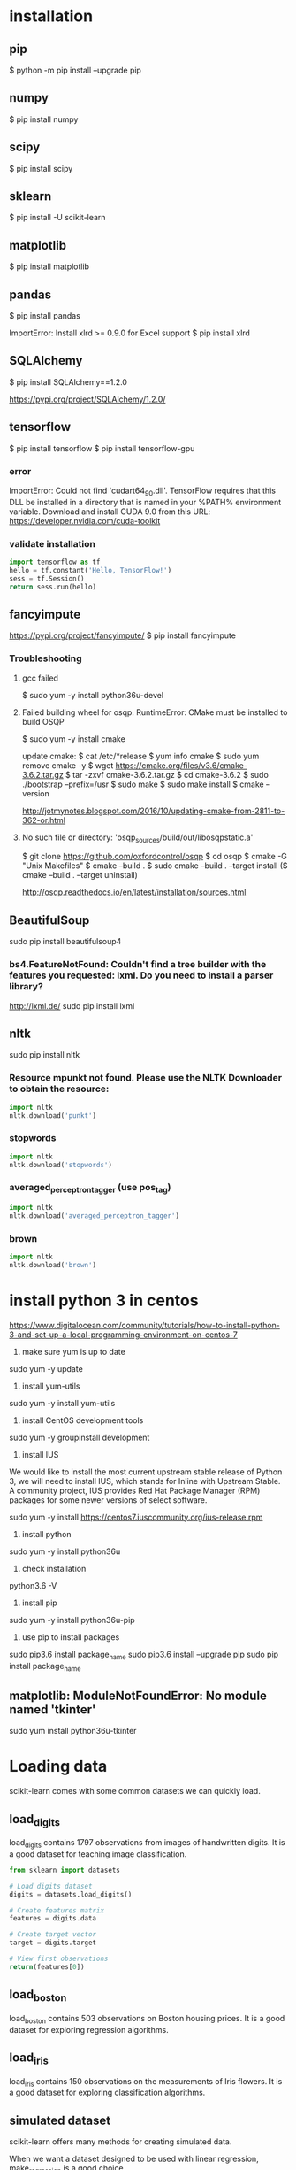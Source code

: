 * installation
** pip
$ python -m pip install --upgrade pip
** numpy
$ pip install numpy
** scipy
$ pip install scipy
** sklearn
$ pip install -U scikit-learn
** matplotlib
$ pip install matplotlib
** pandas
$ pip install pandas

ImportError: Install xlrd >= 0.9.0 for Excel support
$ pip install xlrd
** SQLAlchemy
$ pip install SQLAlchemy==1.2.0

https://pypi.org/project/SQLAlchemy/1.2.0/
** tensorflow
$ pip install tensorflow
$ pip install tensorflow-gpu

*** error
ImportError: Could not find 'cudart64_90.dll'. TensorFlow requires
that this DLL be installed in a directory that is named in your %PATH%
environment variable. Download and install CUDA 9.0 from this URL:
https://developer.nvidia.com/cuda-toolkit
*** validate installation
#+BEGIN_SRC python
import tensorflow as tf
hello = tf.constant('Hello, TensorFlow!')
sess = tf.Session()
return sess.run(hello)
#+END_SRC

#+RESULTS:
: b'Hello, TensorFlow!'

** fancyimpute
https://pypi.org/project/fancyimpute/
$ pip install fancyimpute
*** Troubleshooting
**** gcc failed
$ sudo yum -y install python36u-devel

**** Failed building wheel for osqp. RuntimeError: CMake must be installed to build OSQP
$ sudo yum -y install cmake

update cmake:
$ cat /etc/*release
$ yum info cmake
$ sudo yum remove cmake -y
$ wget https://cmake.org/files/v3.6/cmake-3.6.2.tar.gz
$ tar -zxvf cmake-3.6.2.tar.gz
$ cd cmake-3.6.2
$ sudo ./bootstrap --prefix=/usr
$ sudo make
$ sudo make install
$ cmake --version

http://jotmynotes.blogspot.com/2016/10/updating-cmake-from-2811-to-362-or.html

**** No such file or directory: 'osqp_sources/build/out/libosqpstatic.a'
$ git clone https://github.com/oxfordcontrol/osqp
$ cd osqp
$ cmake -G "Unix Makefiles"
$ cmake --build .
$ sudo cmake --build . --target install
($ cmake --build . --target uninstall)

http://osqp.readthedocs.io/en/latest/installation/sources.html

** BeautifulSoup
sudo pip install beautifulsoup4
*** bs4.FeatureNotFound: Couldn't find a tree builder with the features you requested: lxml. Do you need to install a parser library?
http://lxml.de/
sudo pip install lxml
** nltk
sudo pip install nltk

*** Resource mpunkt not found.  Please use the NLTK Downloader to obtain the resource:
#+BEGIN_SRC python
import nltk
nltk.download('punkt')
#+END_SRC

#+RESULTS:
: None

*** stopwords
#+BEGIN_SRC python
import nltk
nltk.download('stopwords')
#+END_SRC

#+RESULTS:
: None
*** averaged_perceptron_tagger (use pos_tag)
#+BEGIN_SRC python
import nltk
nltk.download('averaged_perceptron_tagger')
#+END_SRC

#+RESULTS:
: None

*** brown
#+BEGIN_SRC python
import nltk
nltk.download('brown')
#+END_SRC

#+RESULTS:
: None

* install python 3 in centos
https://www.digitalocean.com/community/tutorials/how-to-install-python-3-and-set-up-a-local-programming-environment-on-centos-7

1. make sure yum is up to date
sudo yum -y update

2. install yum-utils
sudo yum -y install yum-utils

3. install CentOS development tools
sudo yum -y groupinstall development

4. install IUS
We would like to install the most current upstream stable release of
Python 3, we will need to install IUS, which stands for Inline with
Upstream Stable. A community project, IUS provides Red Hat Package
Manager (RPM) packages for some newer versions of select software.

sudo yum -y install https://centos7.iuscommunity.org/ius-release.rpm

5. install python
sudo yum -y install python36u

6. check installation
python3.6 -V

7. install pip
sudo yum -y install python36u-pip

8. use pip to install packages
sudo pip3.6 install package_name
sudo pip3.6 install --upgrade pip
sudo pip install package_name

** matplotlib: ModuleNotFoundError: No module named 'tkinter'
sudo yum install python36u-tkinter
* Loading data
scikit-learn comes with some common datasets we can quickly load.
** load_digits
load_digits contains 1797 observations from images of handwritten
digits. It is a good dataset for teaching image classification.

#+BEGIN_SRC python
  from sklearn import datasets

  # Load digits dataset
  digits = datasets.load_digits()

  # Create features matrix
  features = digits.data

  # Create target vector
  target = digits.target

  # View first observations
  return(features[0])
#+END_SRC

#+RESULTS:
| 0 | 0 | 5 | 13 | 9 | 1 | 0 | 0 | 0 | 0 | 13 | 15 | 10 | 15 | 5 | 0 | 0 | 3 | 15 | 2 | 0 | 11 | 8 | 0 | 0 | 4 | 12 | 0 | 0 | 8 | 8 | 0 | 0 | 5 | 8 | 0 | 0 | 9 | 8 | 0 | 0 | 4 | 11 | 0 | 1 | 12 | 7 | 0 | 0 | 2 | 14 | 5 | 10 | 12 | 0 | 0 | 0 | 0 | 6 | 13 | 10 | 0 | 0 | 0 |

** load_boston
load_boston contains 503 observations on Boston housing prices. It is
a good dataset for exploring regression algorithms.
** load_iris
load_iris contains 150 observations on the measurements of Iris
flowers. It is a good dataset for exploring classification algorithms.

** simulated dataset
scikit-learn offers many methods for creating simulated data.

When we want a dataset designed to be used with linear regression,
make_regression is a good choice.

#+BEGIN_SRC python
  from sklearn.datasets import make_regression
  
  # Generate features matrix, target vector, and the true coefficients
  features, target, coefficients = make_regression(n_samples = 100,
                                                   n_features = 3,
                                                   n_informative = 3,
                                                   n_targets = 1,
                                                   noise = 0.0,
                                                   coef = True,
                                                   random_state = 1)
  return (
      'Feature Matrix\n{}\nTarget Matrix\n{}'.format(features[:3], target[:3]))
#+END_SRC

#+RESULTS:
: Feature Matrix
: [[ 1.29322588 -0.61736206 -0.11044703]
:  [-2.793085    0.36633201  1.93752881]
:  [ 0.80186103 -0.18656977  0.0465673 ]]
: Target Matrix
: [-10.37865986  25.5124503   19.67705609]

If we are interested in creating a simulated dataset for
classification, we can use make_classification:

#+BEGIN_SRC python
  from sklearn.datasets import make_classification

  features, target = make_classification(n_samples = 100,
                                         n_features = 3,
                                         n_informative = 3,
                                         n_redundant = 0,
                                         n_classes = 2,
                                         weights = [.25, .75],
                                         random_state = 1)
  return('Feature Matrix\n{}\nTarget Vector\n{}'.format(features[:3], target[:3]))
#+END_SRC

#+RESULTS:
: Feature Matrix
: [[ 1.06354768 -1.42632219  1.02163151]
:  [ 0.23156977  1.49535261  0.33251578]
:  [ 0.15972951  0.83533515 -0.40869554]]
: Target Vector
: [1 0 0]

If we want a dataset designed to work well with clustering techniques,
scikit-learn offers make_blobs.

#+BEGIN_SRC python
  from sklearn.datasets import make_blobs
  import matplotlib.pyplot as plt

  features, target = make_blobs(n_samples = 100,
                                n_features = 2,
                                centers = 3,
                                cluster_std = 0.5,
                                shuffle = True,
                                random_state = 1)

  plt.scatter(features[:, 0], features[:, 1], c=target)
  plt.show()

  return('Feature Matrix\n{}\nTarget Vector\n{}'.format(features[:3], target[:3]))
#+END_SRC

#+RESULTS:
: Feature Matrix
: [[ -1.22685609   3.25572052]
:  [ -9.57463218  -4.38310652]
:  [-10.71976941  -4.20558148]]
: Target Vector
: [0 1 1]


In make_regression and make_classification, n_informative determines
the number of features that are used to generate the target vector. If
n_informative is less than the total number of features (n_features),
the resulting dataset will have redundant features that can be
identified through feature selection techniques.

In addition, make_classification contains a *weights* parameter that
allows us to simulate datasets with imbalanced classes.

For make_blobs, the *centers* parameter determines the number of
clusters generated. Using the matplotlib visualization library, we can
visualize the clusters generated by make_blobs.

** Loading a CSV File
Use the pandas library's read_csv to load a local or hosted CSV file.
[[http://pandas.pydata.org/pandas-docs/stable/generated/pandas.read_csv.html][read_csv spec]]

#+BEGIN_SRC python
  import pandas as pd
  import os
  
  #url = 'https://tinyurl.com/simulated_data'
  #dataframe = pd.read_csv(url)
  dataframe = pd.read_csv(os.path.join('data', 'test.csv'))
  
  return (dataframe.head(2))
#+END_SRC

#+RESULTS:
: integer              datetime   category
: 0        5   2018-01-01 00:00:00          0
: 1        3   2018-01-02 00:01:00          1

** Loading an Excel file
Use the pandas library's read_excel.

#+BEGIN_SRC python
  import pandas as pd
  import os
  
  dataframe = pd.read_excel(os.path.join('data', 'test.xlsx'), sheetname=0)
  
  return(dataframe.head(3))
#+END_SRC

#+RESULTS:
: emp_id first_name last_name onboard_date
: 0       1        Jim     Green   2012-09-01
: 1       2       Tony    Parker   2013-06-12
: 2       3        Tim    Duncan   2011-09-23

** Loading a JSON File
Use pandas's read_json.
[[https://pandas.pydata.org/pandas-docs/stable/generated/pandas.read_json.html][read_json spec]]
#+BEGIN_SRC python
  import pandas as pd
  import os

  dataframe = pd.read_json(os.path.join('data', 'test.json'), orient='index')
  return(dataframe.head(2))
#+END_SRC

#+RESULTS:
: col 1 col 2
: row 1     a     b
: row 2     c     d

** Querying a SQL Database
#+BEGIN_SRC python
  import pandas as pd
  from sqlalchemy import create_engine

  database_connection = create_engine('sqlite:///data/test.db')
  dataframe = pd.read_sql_query('SELECT * FROM person', database_connection)

  return (dataframe.head(2))
#+END_SRC

#+RESULTS:
: id first_name last_name
: 0   1        Tim    Duncan
: 1   2       Tony    Parker

* Data Wrangling
** Use DataFrame
[[https://pandas.pydata.org/pandas-docs/stable/generated/pandas.Series.html][pandas.Series]]

#+BEGIN_SRC python
  import pandas as pd

  dataframe = pd.DataFrame()
  dataframe['Name'] = ['Jacky Jackson', 'Steven Stevenson']
  dataframe['Age'] = [38,25]
  dataframe['Driver'] = [True, False]

  # Append row
  new_person = pd.Series(['Molly Mooney', 40, True], index=['Name', 'Age', 'Driver'])
  dataframe = dataframe.append(new_person, ignore_index=True)

  return ('Head\n{}\nshape=\n{}\ndescribe:\n{}\niloc:\n{}'.format(
      dataframe.head(2),
      dataframe.shape,
      dataframe.describe(),
      dataframe.iloc[:2]))
#+END_SRC

#+RESULTS:
#+begin_example
Head
               Name  Age  Driver
0     Jacky Jackson   38    True
1  Steven Stevenson   25   False
shape=
(3, 3)
describe:
             Age
count   3.000000
mean   34.333333
std     8.144528
min    25.000000
25%    31.500000
50%    38.000000
75%    39.000000
max    40.000000
iloc:
               Name  Age  Driver
0     Jacky Jackson   38    True
1  Steven Stevenson   25   False
#+end_example

* Handling Numerical Data
** Rescaling a feature
#+BEGIN_SRC python
  import numpy as np
  from sklearn import preprocessing

  feature = np.array([[-500.5],[-100.1],[0],[100.1],[900.9]])

  minmax_scale = preprocessing.MinMaxScaler(feature_range=(0,1))
  scaled_feature = minmax_scale.fit_transform(feature)
  return (scaled_feature)
#+END_SRC

#+RESULTS:
|          0 |
| 0.28571429 |
| 0.35714286 |
| 0.42857143 |
|          1 |
** Standardizing a Feature
#+BEGIN_SRC python
  import numpy as np
  from sklearn import preprocessing

  x = np.array([[-1000.1],[-200.2],[500.5],[600.6],[9000.9]])
  scaler = preprocessing.StandardScaler()
  standardized = scaler.fit_transform(x)

  robust_scaler = preprocessing.RobustScaler()
  robust = robust_scaler.fit_transform(x)

  return ('std:\n{}\nrobust:\n{}'.format(standardized, robust))
#+END_SRC

#+RESULTS:
#+begin_example
std:
[[-0.76058269]
 [-0.54177196]
 [-0.35009716]
 [-0.32271504]
 [ 1.97516685]]
robust:
[[-1.87387612]
 [-0.875     ]
 [ 0.        ]
 [ 0.125     ]
 [10.61488511]]
#+end_example

** Normalizing Observations
#+BEGIN_SRC python
  import numpy as np
  from sklearn.preprocessing import Normalizer

  # Create feature matrix
  features = np.array([[0.5, 0.5],
                       [1.1, 3.4],
                       [1.5, 20.2],
                       [1.63, 34.4],
                       [10.9, 3.3]])

  # Create normalizer
  normalizer = Normalizer(norm="l2")

  # Transform feature matrix
  return (normalizer.transform(features))
#+END_SRC

#+RESULTS:
| 0.70710678 | 0.70710678 |
| 0.30782029 | 0.95144452 |
| 0.07405353 | 0.99725427 |
| 0.04733062 | 0.99887928 |
| 0.95709822 | 0.28976368 |

** Transforming Features
#+BEGIN_SRC python
  import numpy as np
  from sklearn.preprocessing import FunctionTransformer

  features = np.array([[2,3],[2,3],[2,3]])

  def add_ten(x):
      return x+10

  ten_transformer = FunctionTransformer(add_ten)

  return ten_transformer.transform(features)
#+END_SRC

#+RESULTS:
| 12 | 13 |
| 12 | 13 |
| 12 | 13 |

** Detecting Outliers
#+BEGIN_SRC python
  import numpy as np
  from sklearn.covariance import EllipticEnvelope
  from sklearn.datasets import make_blobs

  # Create simulated data
  features, _ = make_blobs(n_samples = 10,
                           n_features = 2,
                           centers = 1,
                           random_state = 1)

  # Replace the first observation's values with extreme values
  features[0,0] = 10000
  features[0,1] = 10000

  # Create detector
  outlier_detector = EllipticEnvelope(contamination=.1)

  # Fit detector
  outlier_detector.fit(features)

  # Predict outliers
  return outlier_detector.predict(features)
#+END_SRC

#+RESULTS:
| -1 | 1 | 1 | 1 | 1 | 1 | 1 | 1 | 1 | 1 |


A major limitation of this approach is the need to specify a
/contamination/ parameter, which is the proportion of observations that
are outliers - a value that we don't know.

If we expect our data to have few outliers, we can set /contamination/
to something small.

** Interquartile range (IQR)
#+BEGIN_SRC python
  import numpy as np
  from sklearn.covariance import EllipticEnvelope
  from sklearn.datasets import make_blobs
  
  # Create simulated data
  features, _ = make_blobs(n_samples = 10,
                           n_features = 2,
                           centers = 1,
                           random_state = 1)
  
  # Replace the first observation's values with extreme values
  features[0,0] = 10000
  features[0,1] = 10000
  
  # Create one feature
  feature = features[:,0]
  
  # Create a function to return index of outliers
  def indicies_of_outliers(x):
      q1, q3 = np.percentile(x, [25, 75])
      iqr = q3 - q1
      lower_bound = q1 - (iqr * 1.5)
      upper_bound = q3 + (iqr * 1.5)
      return np.where((x > upper_bound) | (x < lower_bound))
  
  # Run function
  return indicies_of_outliers(feature)
#+END_SRC

#+RESULTS:
| array | ((0)) |

** Handling Outliers
*** Drop them
#+BEGIN_SRC python
import pandas as pd

# Create DataFrame
houses = pd.DataFrame()
houses['Price'] = [534433, 392333, 293222, 4322032]
houses['Bathrooms'] = [2, 3.5, 2, 116]
houses['Square_Feet'] = [1500, 2500, 1500, 48000]

# Filter observations
return houses[houses['Bathrooms'] < 20]
#+END_SRC

#+RESULTS:
: Price  Bathrooms  Square_Feet
: 0  534433        2.0         1500
: 1  392333        3.5         2500
: 2  293222        2.0         1500

*** Mark
#+BEGIN_SRC python
import pandas as pd
import numpy as np

# Create DataFrame
houses = pd.DataFrame()
houses['Price'] = [534433, 392333, 293222, 4322032]
houses['Bathrooms'] = [2, 3.5, 2, 116]
houses['Square_Feet'] = [1500, 2500, 1500, 48000]
houses["Outlier"] = np.where(houses["Bathrooms"] < 20, 0, 1)
return houses
#+END_SRC

#+RESULTS:
: Price  Bathrooms  Square_Feet  Outlier
: 0   534433        2.0         1500        0
: 1   392333        3.5         2500        0
: 2   293222        2.0         1500        0
: 3  4322032      116.0        48000        1

*** Transform the feature to dampen the effect of the outlier
#+BEGIN_SRC python
import pandas as pd
import numpy as np

# Create DataFrame
houses = pd.DataFrame()
houses['Price'] = [534433, 392333, 293222, 4322032]
houses['Bathrooms'] = [2, 3.5, 2, 116]
houses['Square_Feet'] = [1500, 2500, 1500, 48000]
houses['Log_Of_Square_Feet'] = [np.log(x) for x in houses["Square_Feet"]]

return houses
#+END_SRC

#+RESULTS:
: Price  Bathrooms  Square_Feet  Log_Of_Square_Feet
: 0   534433        2.0         1500            7.313220
: 1   392333        3.5         2500            7.824046
: 2   293222        2.0         1500            7.313220
: 3  4322032      116.0        48000           10.778956

** Discretizating Features
*** Binarize the feature
#+BEGIN_SRC python
  import numpy as np
  from sklearn.preprocessing import Binarizer

  # Create feature
  age = np.array([[6],
                  [12],
                  [20],
                  [36],
                  [65]])

  # Create binarizer
  binarizer = Binarizer(18)

  # Transform feature
  return binarizer.fit_transform(age)
#+END_SRC

#+RESULTS:
| 0 |
| 0 |
| 1 |
| 1 |
| 1 |

*** Multiple thresholds
#+BEGIN_SRC python
  import numpy as np
  from sklearn.preprocessing import Binarizer

  # Create feature
  age = np.array([[6],
                  [12],
                  [20],
                  [36],
                  [65]])

  # Create binarizer
  return np.digitize(age, bins=[20,30,64], right=True)
#+END_SRC

#+RESULTS:
| 0 |
| 0 |
| 0 |
| 2 |
| 3 |

** Grouping Observations Using Clustering
#+BEGIN_SRC python
  import pandas as pd
  from sklearn.datasets import make_blobs
  from sklearn.cluster import KMeans

  features, _ = make_blobs(n_samples = 50,
                           n_features = 2,
                           centers = 3,
                           random_state = 1)

  dataframe = pd.DataFrame(features, columns=["feature_1", "feature_2"])
  clusterer = KMeans(3, random_state=0)
  clusterer.fit(features)

  dataframe["group"] = clusterer.predict(features)

  return dataframe.head(5)
#+END_SRC

#+RESULTS:
: feature_1  feature_2  group
: 0  -9.877554  -3.336145      0
: 1  -7.287210  -8.353986      2
: 2  -6.943061  -7.023744      2
: 3  -7.440167  -8.791959      2
: 4  -6.641388  -8.075888      2

** Predict missing values using k-nearest neighbors (KNN) and scikit-learn's Imputer
#+BEGIN_SRC python
import numpy as np
from fancyimpute import KNN
from sklearn.preprocessing import StandardScaler
from sklearn.datasets import make_blobs
from sklearn.preprocessing import Imputer

# Make a simulated feature matrix
features, _ = make_blobs(n_samples = 1000,
                         n_features = 2,
                         random_state = 1)

# Standardize the features
scaler = StandardScaler()
standardized_features = scaler.fit_transform(features)

# Replace the first feature's first value with a missing value
true_value = standardized_features[0,0]
standardized_features[0,0] = np.nan

# Predict the missing values in the feature matrix
features_knn_imputed = KNN(k=5, verbose=0).complete(standardized_features)

mean_imputer = Imputer(strategy="mean", axis=0)
features_mean_imputed = mean_imputer.fit_transform(standardized_features)

# Compare true and imputed values
return ("True Value:\t{}\nKNN Imputed Value:\t{}\nsklearn Imputed: {}\n".format(true_value, features_knn_imputed[0,0], features_mean_imputed[0,0]))
#+END_SRC

#+RESULTS:
: True Value:	0.8730186113995938
: KNN Imputed Value:	1.0955332713113226
: sklearn Imputed: -0.000873892503901796

scikit-learns' Imputer module typically gets worse results than KNN.

* Handling Categorical Data
When the classes have no intrisic ordering, numerical values
erroneously create an ordering that is not present.

The proper way is to create a binary feature for each class in the
original feature. This is often called *one-hot encoding* (in machine
learning literature) or *dummying* (in statistical and research
literature).

In digital circuits, *one-hot* is a group of bits among which the legal
combinations of values are only those with a single high (1) bit and
all the others low (0). A similar implementation in which all bits
are '1' except one '0' is sometimes called *one-cold*.

** Encoding Nominal Categorical Features
#+BEGIN_SRC python
import numpy as np
from sklearn.preprocessing import LabelBinarizer, MultiLabelBinarizer

feature = np.array([["Texas"], ["California"], ["Texas"], ["Delaware"], ["Texas"]])
# create one-hot encoder
one_hot = LabelBinarizer()
return one_hot.fit_transform(feature)
#+END_SRC

#+RESULTS:
| 0 | 0 | 1 |
| 1 | 0 | 0 |
| 0 | 0 | 1 |
| 0 | 1 | 0 |
| 0 | 0 | 1 |

Output the classes.
#+BEGIN_SRC python
import numpy as np
from sklearn.preprocessing import LabelBinarizer, MultiLabelBinarizer

feature = np.array([["Texas"], ["California"], ["Texas"], ["Delaware"], ["Texas"]])
# create one-hot encoder
one_hot = LabelBinarizer()
one_hot.fit_transform(feature)
return one_hot.classes_
#+END_SRC

#+RESULTS:
| California | Delaware | Texas |

Reverse the one-hot encoding.
#+BEGIN_SRC python
import numpy as np
from sklearn.preprocessing import LabelBinarizer, MultiLabelBinarizer

feature = np.array([["Texas"], ["California"], ["Texas"], ["Delaware"], ["Texas"]])
# create one-hot encoder
one_hot = LabelBinarizer()
return one_hot.inverse_transform(one_hot.fit_transform(feature))
#+END_SRC

#+RESULTS:
| Texas | California | Texas | Delaware | Texas |


Use pandas to one-hot encode the feature.
#+BEGIN_SRC python
import numpy as np
import pandas as pd
feature = np.array([["Texas"], ["California"], ["Texas"], ["Delaware"], ["Texas"]])
return pd.get_dummies(feature[:,0])
#+END_SRC

#+RESULTS:
: California  Delaware  Texas
: 0           0         0      1
: 1           1         0      0
: 2           0         0      1
: 3           0         1      0
: 4           0         0      1

Handle situations where each observation lists multiple classes.
#+BEGIN_SRC python
  import numpy as np
  from sklearn.preprocessing import LabelBinarizer, MultiLabelBinarizer
  
  feature = [("Texas", "Florida"),
             ("California", "Alabama"),
             ("Texas", "Florida"),
             ("Delaware", "Florida"),
             ("Texas", "Alabama")]
  # create one-hot encoder
  one_hot_multiclass = MultiLabelBinarizer()
  return "encoded:\n{}\nclasses:\n{}\n".format(one_hot_multiclass.fit_transform(feature), one_hot_multiclass.classes_)
#+END_SRC

#+RESULTS:
: encoded:
: [[0 0 0 1 1]
:  [1 1 0 0 0]
:  [0 0 0 1 1]
:  [0 0 1 1 0]
:  [1 0 0 0 1]]
: classes:
: ['Alabama' 'California' 'Delaware' 'Florida' 'Texas']

It is often recommended that after one-hot encoding a feature, we drop
one of the one-hot features in the resulting matrix to avoid linear
dependence.

** Encoding Ordinal Categorical Features
Often we have a feature with classes that have some kind of natural
ordering. A famous example is the *Likert scale*: Strongly Agree, Agree,
Neutral, Disagree, Strongly Disagree

Use pandas DataFrame's *replace* method to transform string labels to
numerical equivalents.

#+BEGIN_SRC python
import pandas as pd
dataframe = pd.DataFrame({"Score": ["Low", "Low", "Medium", "Medium", "High"]})
scale_mapper = {"Low": 1, "Medium": 2, "High": 3}
# replace feature values with scale
return dataframe["Score"].replace(scale_mapper)
#+END_SRC

#+RESULTS:
: 0    1
: 1    1
: 2    2
: 3    2
: 4    3
: Name: Score, dtype: int64

** Encoding Dictionaries of Features
Use *DictVectorizer*.
#+BEGIN_SRC python
  from sklearn.feature_extraction import DictVectorizer
  data_dict = [{"Red": 2, "Blue": 4},
               {"Red": 4, "Blue": 3},
               {"Red": 1, "Yellow": 2},
               {"Red": 2, "Yellow": 2}]
  dict_vectorizer = DictVectorizer(sparse=False)
  features = dict_vectorizer.fit_transform(data_dict)
  feature_names = dict_vectorizer.get_feature_names()
  return "features:\n{}\nnames:\n{}\n".format(features, feature_names)
#+END_SRC

#+RESULTS:
: features:
: [[4. 2. 0.]
:  [3. 4. 0.]
:  [0. 1. 2.]
:  [0. 2. 2.]]
: names:
: ['Blue', 'Red', 'Yellow']

** Imputing Missing Class Values
#+BEGIN_SRC python
  import numpy as np
  from sklearn.neighbors import KNeighborsClassifier
  from sklearn.preprocessing import Imputer
  
  X = np.array([[0, 2.10, 1.45],
                [1, 1.18, 1.33],
                [0, 1.22, 1.27],
                [1, -0.21, -1.19]])
  X_with_nan = np.array([[np.nan, 0.87, 1.31],
                         [np.nan, -0.67, -0.22]])
  
  # Train KNN learner
  clf = KNeighborsClassifier(3, weights="distance")
  trained_model = clf.fit(X[:, 1:], X[:,0])
  
  # Predict missing values' class
  imputed_values = trained_model.predict(X_with_nan[:, 1:])
  
  # Join column of predicted class with their other features
  X_with_imputed = np.hstack((imputed_values.reshape(-1,1), X_with_nan[:, 1:]))
  
  # Join two feature matrices
  knc = np.vstack((X_with_imputed, X))
  
  # Fill in missing values with the feature's most frequent value
  X_complete = np.vstack((X_with_nan, X))
  imputer = Imputer(strategy="most_frequent", axis=0)
  mfv = imputer.fit_transform(X_complete)
  
  return "KNeighborsClassifier:\n{}\nmost frequent values:\n{}\n".format(knc, mfv)
#+END_SRC

#+RESULTS:
#+begin_example
KNeighborsClassifier:
[[ 0.    0.87  1.31]
 [ 1.   -0.67 -0.22]
 [ 0.    2.1   1.45]
 [ 1.    1.18  1.33]
 [ 0.    1.22  1.27]
 [ 1.   -0.21 -1.19]]
most frequent values:
[[ 0.    0.87  1.31]
 [ 0.   -0.67 -0.22]
 [ 0.    2.1   1.45]
 [ 1.    1.18  1.33]
 [ 0.    1.22  1.27]
 [ 1.   -0.21 -1.19]]
#+end_example

** Handling Imbalanced Classes
Many algorithms in scikit-learn offer a prameter to weight classes
during training to counteract the effect of their imbalance.
#+BEGIN_SRC python
  import numpy as np
  from sklearn.ensemble import RandomForestClassifier
  from sklearn.datasets import load_iris
  
  iris = load_iris()
  features = iris.data
  target = iris.target
  
  # remove first 40 observations
  features = features[40:,:]
  target = target[40:]
  
  # create binary target vector indicating if class 0
  target = np.where((target == 0), 0, 1)
  
  # use weights  
  weights = {0: .9, 1: 0.1}
  RandomForestClassifier(class_weight=weights)
  
  # create weights inversely proportional to class frequencies
  RandomForestClassifier(class_weight="balanced")
  
  # downsample the majority class
  i_class0 = np.where(target == 0)[0]
  i_class1 = np.where(target == 1)[0]
  n_class0 = len(i_class0)
  n_class1 = len(i_class1)
  i_class1_downsampled = np.random.choice(i_class1, size=n_class0, replace=False)
  np.hstack((target[i_class0], target[i_class1_downsampled]))
  np.vstack((features[i_class0,:], features[i_class1_downsampled,:]))[0:5]
  
  # upsample the minority class
  i_class0_upsampled = np.random.choice(i_class0, size=n_class1, replace=True)
  np.concatenate((target[i_class0_upsampled], target[i_class1]))
  np.vstack((features[i_class0_upsampled,:], features[i_class1,:]))[0:5]
#+END_SRC
*** downsample the majority class
#+BEGIN_SRC python
  import numpy as np
  from sklearn.datasets import load_iris
  
  iris = load_iris()
  features = iris.data
  target = iris.target
  
  # remove first 40 observations
  features = features[40:,:]
  target = target[40:]
  
  # create binary target vector indicating if class 0
  target = np.where((target == 0), 0, 1)
  
  # downsample the majority class
  i_class0 = np.where(target == 0)[0]
  i_class1 = np.where(target == 1)[0]
  n_class0 = len(i_class0)
  n_class1 = len(i_class1)
  i_class1_downsampled = np.random.choice(i_class1, size=n_class0, replace=False)
  # join target vector
  target_vector = np.hstack((target[i_class0], target[i_class1_downsampled]))
  # join feature matrix
  feature_matrix = np.vstack((features[i_class0,:], features[i_class1_downsampled,:]))[0:5]
  
  return "target vector:\n{}\nfeature matrix:\n{}\n".format(target_vector, feature_matrix)
#+END_SRC

#+RESULTS:
: target vector:
: [0 0 0 0 0 0 0 0 0 0 1 1 1 1 1 1 1 1 1 1]
: feature matrix:
: [[5.  3.5 1.3 0.3]
:  [4.5 2.3 1.3 0.3]
:  [4.4 3.2 1.3 0.2]
:  [5.  3.5 1.6 0.6]
:  [5.1 3.8 1.9 0.4]]

*** upsample the minority class
#+BEGIN_SRC python
  import numpy as np
  from sklearn.datasets import load_iris
  
  iris = load_iris()
  features = iris.data
  target = iris.target
  
  # remove first 40 observations
  features = features[40:,:]
  target = target[40:]
  
  # create binary target vector indicating if class 0
  target = np.where((target == 0), 0, 1)

  i_class0 = np.where(target == 0)[0]
  i_class1 = np.where(target == 1)[0]
  n_class0 = len(i_class0)
  n_class1 = len(i_class1)
  
  i_class0_upsampled = np.random.choice(i_class0, size=n_class1, replace=True)
  # join target vector
  target_vector = np.concatenate((target[i_class0_upsampled], target[i_class1]))
  # join feature matrix
  feature_matrix = np.vstack((features[i_class0_upsampled,:], features[i_class1,:]))[0:5]
  return "target vector:\n{}\nfeature matrix:\n{}\n".format(target_vector, feature_matrix)  
#+END_SRC

#+RESULTS:
#+begin_example
  target vector:
  [0 0 0 0 0 0 0 0 0 0 0 0 0 0 0 0 0 0 0 0 0 0 0 0 0 0 0 0 0 0 0 0 0 0 0 0 0
   0 0 0 0 0 0 0 0 0 0 0 0 0 0 0 0 0 0 0 0 0 0 0 0 0 0 0 0 0 0 0 0 0 0 0 0 0
   0 0 0 0 0 0 0 0 0 0 0 0 0 0 0 0 0 0 0 0 0 0 0 0 0 0 1 1 1 1 1 1 1 1 1 1 1
   1 1 1 1 1 1 1 1 1 1 1 1 1 1 1 1 1 1 1 1 1 1 1 1 1 1 1 1 1 1 1 1 1 1 1 1 1
   1 1 1 1 1 1 1 1 1 1 1 1 1 1 1 1 1 1 1 1 1 1 1 1 1 1 1 1 1 1 1 1 1 1 1 1 1
   1 1 1 1 1 1 1 1 1 1 1 1 1 1 1]
  feature matrix:
  [[4.6 3.2 1.4 0.2]
   [5.1 3.8 1.6 0.2]
   [4.4 3.2 1.3 0.2]
   [5.1 3.8 1.9 0.4]
   [5.  3.3 1.4 0.2]]
#+end_example

* Handling Text
** Cleaning Text
Use python's core string operations.
#+BEGIN_SRC python
  # Create text
  text_data = ["   Interrobang. By Aishwarya Henriette     ",
               "Parking And Going. By Karl Gautier",
               "    Today Is The night. By Jarek Prakash   "]
  # Strip whitespaces
  strip_whitespace = [string.strip() for string in text_data]
  
  def capitalizer(string: str) -> str:
      return string.upper()
  
  # Remove periods
  remove_periods = [capitalizer(string.replace(".","")) for string in strip_whitespace]
  
  return remove_periods
#+END_SRC

#+RESULTS:
| INTERROBANG BY AISHWARYA HENRIETTE | PARKING AND GOING BY KARL GAUTIER | TODAY IS THE NIGHT BY JAREK PRAKASH |

Regular expressions:
#+BEGIN_SRC python
  import re
  
  # Create text
  text_data = ["   Interrobang. By Aishwarya Henriette     ",
               "Parking And Going. By Karl Gautier",
               "    Today Is The night. By Jarek Prakash   "]
  # Strip whitespaces
  strip_whitespace = [string.strip() for string in text_data]
  
  # Remove periods
  remove_periods = [string.replace(".","") for string in strip_whitespace]
  
  def replace_letters_with_X(string: str) -> str:
      return re.sub(r"[a-zA-Z]", "X", string)
  
  replaced = [replace_letters_with_X(string) for string in remove_periods]
  return replaced
#+END_SRC

#+RESULTS:
| XXXXXXXXXXX XX XXXXXXXXX XXXXXXXXX | XXXXXXX XXX XXXXX XX XXXX XXXXXXX | XXXXX XX XXX XXXXX XX XXXXX XXXXXXX |

** Parsing and cleaning HTML
Use Beautiful Soup's extensive set of options to parse and extract from HTML.
https://www.crummy.com/software/BeautifulSoup/bs4/doc/>
#+BEGIN_SRC python
  from bs4 import BeautifulSoup
  
  html = """
  <div class='full_name'>
          <span style='font-weight:bold'>Masego</span> Azra
  </div>
  """
  
  soup = BeautifulSoup(html, "lxml")
  return soup.find("div", { "class": "full_name" }).text
#+END_SRC

#+RESULTS:
: Masego Azra

** Removing punctuation
Use *translate* with a dictionary of punctuation characters.
http://python-reference.readthedocs.io/en/latest/docs/str/translate.html
https://www.tutorialspoint.com/python/dictionary_fromkeys.htm
#+BEGIN_SRC python
  import unicodedata
  import sys
  
  text_data = ['Hi!!!! I. Love. This. Song....',
               '10000% Agree!!!! #LoveIT',
               'Right?!?!']
  punctuation = dict.fromkeys(i for i in range(sys.maxunicode)
                              if unicodedata.category(chr(i)).startswith('P'))
  
  translated = [string.translate(punctuation) for string in text_data]
  
  return "punctuation:\n{}\ntranslated:\n{}\n".format(punctuation, translated)
#+END_SRC

#+RESULTS:
: punctuation:
: {33: None, 34: None, 35: None, 37: None, 38: None, 39: None, 40: None, 41: None, 42: None, 44: None, 45: None, 46: None, 47: None, 58: None, 59: None, 63: None, 64: None, 91: None, 92: None, 93: None, 95: None, 123: None, 125: None, 161: None, 167: None, 171: None, 182: None, 183: None, 187: None, 191: None, 894: None, 903: None, 1370: None, 1371: None, 1372: None, 1373: None, 1374: None, 1375: None, 1417: None, 1418: None, 1470: None, 1472: None, 1475: None, 1478: None, 1523: None, 1524: None, 1545: None, 1546: None, 1548: None, 1549: None, 1563: None, 1566: None, 1567: None, 1642: None, 1643: None, 1644: None, 1645: None, 1748: None, 1792: None, 1793: None, 1794: None, 1795: None, 1796: None, 1797: None, 1798: None, 1799: None, 1800: None, 1801: None, 1802: None, 1803: None, 1804: None, 1805: None, 2039: None, 2040: None, 2041: None, 2096: None, 2097: None, 2098: None, 2099: None, 2100: None, 2101: None, 2102: None, 2103: None, 2104: None, 2105: None, 2106: None, 2107: None, 2108: None, 2109: None, 2110: None, 2142: None, 2404: None, 2405: None, 2416: None, 2800: None, 3572: None, 3663: None, 3674: None, 3675: None, 3844: None, 3845: None, 3846: None, 3847: None, 3848: None, 3849: None, 3850: None, 3851: None, 3852: None, 3853: None, 3854: None, 3855: None, 3856: None, 3857: None, 3858: None, 3860: None, 3898: None, 3899: None, 3900: None, 3901: None, 3973: None, 4048: None, 4049: None, 4050: None, 4051: None, 4052: None, 4057: None, 4058: None, 4170: None, 4171: None, 4172: None, 4173: None, 4174: None, 4175: None, 4347: None, 4960: None, 4961: None, 4962: None, 4963: None, 4964: None, 4965: None, 4966: None, 4967: None, 4968: None, 5120: None, 5741: None, 5742: None, 5787: None, 5788: None, 5867: None, 5868: None, 5869: None, 5941: None, 5942: None, 6100: None, 6101: None, 6102: None, 6104: None, 6105: None, 6106: None, 6144: None, 6145: None, 6146: None, 6147: None, 6148: None, 6149: None, 6150: None, 6151: None, 6152: None, 6153: None, 6154: None, 6468: None, 6469: None, 6686: None, 6687: None, 6816: None, 6817: None, 6818: None, 6819: None, 6820: None, 6821: None, 6822: None, 6824: None, 6825: None, 6826: None, 6827: None, 6828: None, 6829: None, 7002: None, 7003: None, 7004: None, 7005: None, 7006: None, 7007: None, 7008: None, 7164: None, 7165: None, 7166: None, 7167: None, 7227: None, 7228: None, 7229: None, 7230: None, 7231: None, 7294: None, 7295: None, 7360: None, 7361: None, 7362: None, 7363: None, 7364: None, 7365: None, 7366: None, 7367: None, 7379: None, 8208: None, 8209: None, 8210: None, 8211: None, 8212: None, 8213: None, 8214: None, 8215: None, 8216: None, 8217: None, 8218: None, 8219: None, 8220: None, 8221: None, 8222: None, 8223: None, 8224: None, 8225: None, 8226: None, 8227: None, 8228: None, 8229: None, 8230: None, 8231: None, 8240: None, 8241: None, 8242: None, 8243: None, 8244: None, 8245: None, 8246: None, 8247: None, 8248: None, 8249: None, 8250: None, 8251: None, 8252: None, 8253: None, 8254: None, 8255: None, 8256: None, 8257: None, 8258: None, 8259: None, 8261: None, 8262: None, 8263: None, 8264: None, 8265: None, 8266: None, 8267: None, 8268: None, 8269: None, 8270: None, 8271: None, 8272: None, 8273: None, 8275: None, 8276: None, 8277: None, 8278: None, 8279: None, 8280: None, 8281: None, 8282: None, 8283: None, 8284: None, 8285: None, 8286: None, 8317: None, 8318: None, 8333: None, 8334: None, 8968: None, 8969: None, 8970: None, 8971: None, 9001: None, 9002: None, 10088: None, 10089: None, 10090: None, 10091: None, 10092: None, 10093: None, 10094: None, 10095: None, 10096: None, 10097: None, 10098: None, 10099: None, 10100: None, 10101: None, 10181: None, 10182: None, 10214: None, 10215: None, 10216: None, 10217: None, 10218: None, 10219: None, 10220: None, 10221: None, 10222: None, 10223: None, 10627: None, 10628: None, 10629: None, 10630: None, 10631: None, 10632: None, 10633: None, 10634: None, 10635: None, 10636: None, 10637: None, 10638: None, 10639: None, 10640: None, 10641: None, 10642: None, 10643: None, 10644: None, 10645: None, 10646: None, 10647: None, 10648: None, 10712: None, 10713: None, 10714: None, 10715: None, 10748: None, 10749: None, 11513: None, 11514: None, 11515: None, 11516: None, 11518: None, 11519: None, 11632: None, 11776: None, 11777: None, 11778: None, 11779: None, 11780: None, 11781: None, 11782: None, 11783: None, 11784: None, 11785: None, 11786: None, 11787: None, 11788: None, 11789: None, 11790: None, 11791: None, 11792: None, 11793: None, 11794: None, 11795: None, 11796: None, 11797: None, 11798: None, 11799: None, 11800: None, 11801: None, 11802: None, 11803: None, 11804: None, 11805: None, 11806: None, 11807: None, 11808: None, 11809: None, 11810: None, 11811: None, 11812: None, 11813: None, 11814: None, 11815: None, 11816: None, 11817: None, 11818: None, 11819: None, 11820: None, 11821: None, 11822: None, 11824: None, 11825: None, 11826: None, 11827: None, 11828: None, 11829: None, 11830: None, 11831: None, 11832: None, 11833: None, 11834: None, 11835: None, 11836: None, 11837: None, 11838: None, 11839: None, 11840: None, 11841: None, 11842: None, 11843: None, 11844: None, 12289: None, 12290: None, 12291: None, 12296: None, 12297: None, 12298: None, 12299: None, 12300: None, 12301: None, 12302: None, 12303: None, 12304: None, 12305: None, 12308: None, 12309: None, 12310: None, 12311: None, 12312: None, 12313: None, 12314: None, 12315: None, 12316: None, 12317: None, 12318: None, 12319: None, 12336: None, 12349: None, 12448: None, 12539: None, 42238: None, 42239: None, 42509: None, 42510: None, 42511: None, 42611: None, 42622: None, 42738: None, 42739: None, 42740: None, 42741: None, 42742: None, 42743: None, 43124: None, 43125: None, 43126: None, 43127: None, 43214: None, 43215: None, 43256: None, 43257: None, 43258: None, 43260: None, 43310: None, 43311: None, 43359: None, 43457: None, 43458: None, 43459: None, 43460: None, 43461: None, 43462: None, 43463: None, 43464: None, 43465: None, 43466: None, 43467: None, 43468: None, 43469: None, 43486: None, 43487: None, 43612: None, 43613: None, 43614: None, 43615: None, 43742: None, 43743: None, 43760: None, 43761: None, 44011: None, 64830: None, 64831: None, 65040: None, 65041: None, 65042: None, 65043: None, 65044: None, 65045: None, 65046: None, 65047: None, 65048: None, 65049: None, 65072: None, 65073: None, 65074: None, 65075: None, 65076: None, 65077: None, 65078: None, 65079: None, 65080: None, 65081: None, 65082: None, 65083: None, 65084: None, 65085: None, 65086: None, 65087: None, 65088: None, 65089: None, 65090: None, 65091: None, 65092: None, 65093: None, 65094: None, 65095: None, 65096: None, 65097: None, 65098: None, 65099: None, 65100: None, 65101: None, 65102: None, 65103: None, 65104: None, 65105: None, 65106: None, 65108: None, 65109: None, 65110: None, 65111: None, 65112: None, 65113: None, 65114: None, 65115: None, 65116: None, 65117: None, 65118: None, 65119: None, 65120: None, 65121: None, 65123: None, 65128: None, 65130: None, 65131: None, 65281: None, 65282: None, 65283: None, 65285: None, 65286: None, 65287: None, 65288: None, 65289: None, 65290: None, 65292: None, 65293: None, 65294: None, 65295: None, 65306: None, 65307: None, 65311: None, 65312: None, 65339: None, 65340: None, 65341: None, 65343: None, 65371: None, 65373: None, 65375: None, 65376: None, 65377: None, 65378: None, 65379: None, 65380: None, 65381: None, 65792: None, 65793: None, 65794: None, 66463: None, 66512: None, 66927: None, 67671: None, 67871: None, 67903: None, 68176: None, 68177: None, 68178: None, 68179: None, 68180: None, 68181: None, 68182: None, 68183: None, 68184: None, 68223: None, 68336: None, 68337: None, 68338: None, 68339: None, 68340: None, 68341: None, 68342: None, 68409: None, 68410: None, 68411: None, 68412: None, 68413: None, 68414: None, 68415: None, 68505: None, 68506: None, 68507: None, 68508: None, 69703: None, 69704: None, 69705: None, 69706: None, 69707: None, 69708: None, 69709: None, 69819: None, 69820: None, 69822: None, 69823: None, 69824: None, 69825: None, 69952: None, 69953: None, 69954: None, 69955: None, 70004: None, 70005: None, 70085: None, 70086: None, 70087: None, 70088: None, 70089: None, 70093: None, 70107: None, 70109: None, 70110: None, 70111: None, 70200: None, 70201: None, 70202: None, 70203: None, 70204: None, 70205: None, 70313: None, 70731: None, 70732: None, 70733: None, 70734: None, 70735: None, 70747: None, 70749: None, 70854: None, 71105: None, 71106: None, 71107: None, 71108: None, 71109: None, 71110: None, 71111: None, 71112: None, 71113: None, 71114: None, 71115: None, 71116: None, 71117: None, 71118: None, 71119: None, 71120: None, 71121: None, 71122: None, 71123: None, 71124: None, 71125: None, 71126: None, 71127: None, 71233: None, 71234: None, 71235: None, 71264: None, 71265: None, 71266: None, 71267: None, 71268: None, 71269: None, 71270: None, 71271: None, 71272: None, 71273: None, 71274: None, 71275: None, 71276: None, 71484: None, 71485: None, 71486: None, 72769: None, 72770: None, 72771: None, 72772: None, 72773: None, 72816: None, 72817: None, 74864: None, 74865: None, 74866: None, 74867: None, 74868: None, 92782: None, 92783: None, 92917: None, 92983: None, 92984: None, 92985: None, 92986: None, 92987: None, 92996: None, 113823: None, 121479: None, 121480: None, 121481: None, 121482: None, 121483: None, 125278: None, 125279: None}
: translated:
: ['Hi I Love This Song', '10000 Agree LoveIT', 'Right']

** Tokenizing text
Natural Language Toolkit for Python (NLTK) has a powerful set of text
manipulation operations, including word tokenizing.

#+BEGIN_SRC python
  from nltk.tokenize import word_tokenize
  from nltk.tokenize import sent_tokenize
  
  string = "The science of today is the technology of tomorrow. Tomorrow is today."
  return "words:\n{}\nsentences:\n{}\n".format(word_tokenize(string), sent_tokenize(string))
#+END_SRC

#+RESULTS:
: words:
: ['The', 'science', 'of', 'today', 'is', 'the', 'technology', 'of', 'tomorrow', '.', 'Tomorrow', 'is', 'today', '.']
: sentences:
: ['The science of today is the technology of tomorrow.', 'Tomorrow is today.']

** Removing stop words
#+BEGIN_SRC python
  from nltk.corpus import stopwords
  
  # You will have to download the set of stop words the first time
  # import nltk
  # nltk.download('stopwords')
  
  tokenzied_words = ['i', 'am', 'going', 'to', 'go', 'to', 'the', 'store', 'and', 'park']
  stop_words = stopwords.words('english')
  
  #remove stop words
  return [word for word in tokenzied_words if word not in stop_words]
#+END_SRC

#+RESULTS:
| going | go | store | park |

Note that NLTK's stopwords assumes the tokenized words are all lowercased.

** Stemming words
NLTK's PorterStemmer implements the widely used Porter stemming
algorithm to remove or replace common suffixes to produce the word
stem.
#+BEGIN_SRC python
  from nltk.stem.porter import PorterStemmer
  
  tokenzied_words = ['i', 'am', 'humbled', 'by', 'this', 'traditional', 'meeting']
  porter = PorterStemmer()
  return [porter.stem(word) for word in tokenzied_words]
#+END_SRC

#+RESULTS:
| i | am | humbl | by | thi | tradit | meet |


** Tagging parts of speech
Use NLTK's pre-trained parts-of-speech tagger.
#+BEGIN_SRC python
  from nltk import pos_tag
  from nltk import word_tokenize
  
  text_data = "Chris loverd outdoor running"
  text_tagged = pos_tag(word_tokenize(text_data))
  return text_tagged
#+END_SRC

#+RESULTS:
| Chris   | NNP |
| loverd  | JJ  |
| outdoor | NN  |
| running | VBG |

NLTK uses the Penn Treebank parts for speech tags. Some examples of
the Penn Treebank tags are.
| Tag | Part of speech                     |
|-----+------------------------------------|
| NNP | Proper noun, singular              |
| NN  | Noun, singular or mass             |
| RB  | Adverb                             |
| VBD | Verb, past tense                   |
| VBG | Verb, gerund or present participle |
| JJ  | Adjective                          |
| PRP | Personal pronoun                   |

#+BEGIN_SRC python
  from sklearn.preprocessing import MultiLabelBinarizer
  from nltk import pos_tag
  from nltk import word_tokenize
  
  tweets = ["I am eating a burrito for breakfast",
            "Political science is an amazing field",
            "San Francisco is an awesome city"]
  tagged_tweets = []
  for tweet in tweets:
      tweet_tag = pos_tag(word_tokenize(tweet))
      tagged_tweets.append([tag for word, tag in tweet_tag])
  
  one_hot_multi = MultiLabelBinarizer()
  features = one_hot_multi.fit_transform(tagged_tweets)
  return "features:\n{}\nclasses:\n{}\n".format(features, one_hot_multi.classes_)
#+END_SRC

#+RESULTS:
: features:
: [[1 1 0 1 0 1 1 1 0]
:  [1 0 1 1 0 0 0 0 1]
:  [1 0 1 1 1 0 0 0 1]]
: classes:
: ['DT' 'IN' 'JJ' 'NN' 'NNP' 'PRP' 'VBG' 'VBP' 'VBZ']

NLTK also gives us the ability to train our own tagger.
#+BEGIN_SRC python
  from nltk.corpus import brown
  from nltk.tag import UnigramTagger
  from nltk.tag import BigramTagger
  from nltk.tag import TrigramTagger
  
  sentences = brown.tagged_sents(categories='news')
  train = sentences[:4000]
  test = sentences[4000:]
  
  # create backoff tagger
  unigram = UnigramTagger(train)
  bigram = BigramTagger(train, backoff=unigram)
  trigram = TrigramTagger(train, backoff=bigram)
  
  # show accuracy
  return trigram.evaluate(test)
#+END_SRC

#+RESULTS:
: 0.8174734002697437

** Encoding text as a bag of words
Create a set of features indicating the number of times an
observation's text contains a particular word.

#+BEGIN_SRC python
  import numpy as np
  from sklearn.feature_extraction.text import CountVectorizer
  
  text_data = np.array(['I love Brazil. Brazil!',
                        'Sweden is best',
                        'Germany beats both'])
  # create a bag of words feature matrix
  count = CountVectorizer()
  bag_of_words = count.fit_transform(text_data)
  feature_names = count.get_feature_names()
  
  return "bag of words:\n{}\nto array:\n{}\nfeature names:\n{}\nvocabulary:\n{}\n".format(bag_of_words, bag_of_words.toarray(), feature_names, count.vocabulary_)
#+END_SRC

#+RESULTS:
#+begin_example
bag of words:
  (0, 3)	2
  (0, 6)	1
  (1, 1)	1
  (1, 5)	1
  (1, 7)	1
  (2, 2)	1
  (2, 0)	1
  (2, 4)	1
to array:
[[0 0 0 2 0 0 1 0]
 [0 1 0 0 0 1 0 1]
 [1 0 1 0 1 0 0 0]]
feature names:
['beats', 'best', 'both', 'brazil', 'germany', 'is', 'love', 'sweden']
vocabulary:
{'love': 6, 'brazil': 3, 'sweden': 7, 'is': 5, 'best': 1, 'germany': 4, 'beats': 0, 'both': 2}
#+end_example

Useful parameters of CountVectorizer.
#+BEGIN_SRC python
# Create feature matrix with arguments
count_2gram = CountVectorizer(ngram_range=(1,2),
                              stop_words="english",
                              vocabulary=['brazil'])
bag = count_2gram.fit_transform(text_data)

# View feature matrix
bag.toarray()
#+END_SRC

** Weighting word importance
Compare the frequency of the word in a document (a tweet, movie
review, speech transcript, etc.) with the frequency of the word in all
other documents using term frequency-inverse document frequency
(tf-idf).

#+BEGIN_SRC python
  import numpy as np
  from sklearn.feature_extraction.text import TfidfVectorizer
  
  text_data = np.array(['I love Brazil. Brazil!',
                        'Sweden is best',
                        'Germany beats both'])
  tfidf = TfidfVectorizer()
  feature_matrix = tfidf.fit_transform(text_data)
  return "feature matrix:\n{}\nvocabulary:\n{}\n".format(feature_matrix.toarray(), tfidf.vocabulary_)
#+END_SRC

#+RESULTS:
: feature matrix:
: [[0.         0.         0.         0.89442719 0.         0.
:   0.4472136  0.        ]
:  [0.         0.57735027 0.         0.         0.         0.57735027
:   0.         0.57735027]
:  [0.57735027 0.         0.57735027 0.         0.57735027 0.
:   0.         0.        ]]
: vocabulary:
: {'love': 6, 'brazil': 3, 'sweden': 7, 'is': 5, 'best': 1, 'germany': 4, 'beats': 0, 'both': 2}

The more a word appears in a document, the more likely it is important
to that document. For example, if the word /economy/ appears frequently,
it is evidence that the document might be about economics. We call
this *term frequency (tf)*.

In contrast, if a word appears in many documents, it is likely less
important to any individual document. For example, if every document
in some text data contains the word /after/ then it is probably an
unimportant word. We call this *document frequency (df)*.

By combining these two statistics, we can assign a score to every word
representing how important that word is in a document. Specifically,
we multiply *tf* to the inverse of document frequency (*idf*):

tf-idf(t,d)=tf(t,d) x idf(t)

where *t* is a word and *d* is a document. There are a number of
variations in how *tf* and *idf* are calculated. In scikit-learn, *tf* is
simply the number of times a word appears in the document and *idf* is
calculated as:

idf(t)=log[ (1+nd) / (1 + df(d,t))] + 1

where *nd* is the number of documents and *df(d,t)* is term, t's document
frequency (i.e., number of documents where the term appears).

By default, scikit-learn then normalizes the tf-idf vectors using the
Euclidean norm (L2 norm). The higher the resulting value, the more
important the word is to a document.

* Handling dates and times
** Converting strings to dates
#+BEGIN_SRC python
  import numpy as np
  import pandas as pd
  
  date_strings = np.array(['03-04-2018 11:35 PM',
                           '24-05-2018 12:01 AM',
                           '08-09-2017 09:09 PM'])
  dates = [pd.to_datetime(date, format='%d-%m-%Y %I:%M %p') for date in date_strings]
  return dates
#+END_SRC

#+RESULTS:
| Timestamp | (2018-04-03 23:35:00) | Timestamp | (2018-05-24 00:01:00) | Timestamp | (2017-09-08 21:09:00) |


